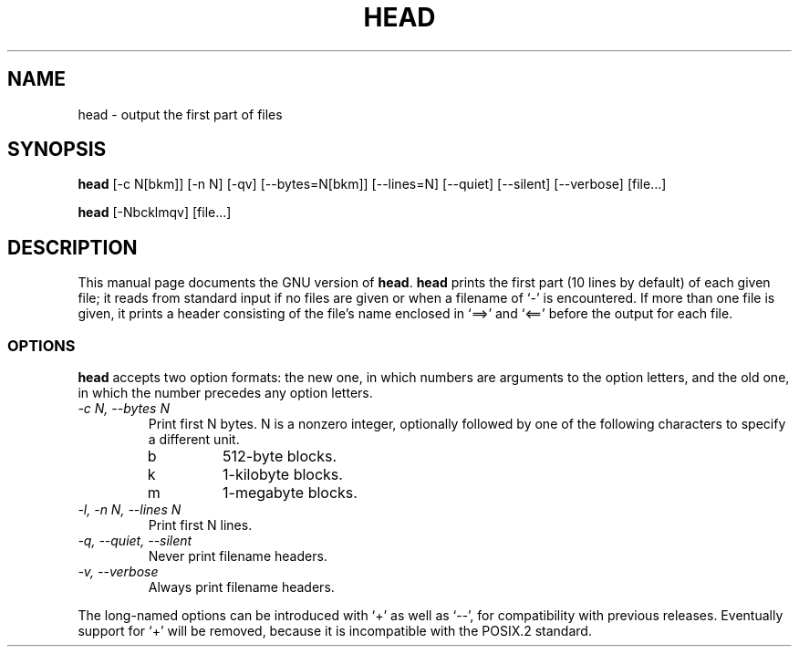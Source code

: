 .TH HEAD 1
.SH NAME
head \- output the first part of files
.SH SYNOPSIS
.B head
[\-c N[bkm]] [\-n N] [\-qv] [\-\-bytes=N[bkm]] [\-\-lines=N]
[\-\-quiet] [\-\-silent] [\-\-verbose] [file...]

.B head
[\-Nbcklmqv] [file...]
.SH DESCRIPTION
This manual page
documents the GNU version of
.BR head .
.B head
prints the first part (10 lines by default) of each given file; it
reads from standard input if no files are given or when a filename of
`\-' is encountered.  If more than one file is given, it prints a
header consisting of the file's name enclosed in `==>' and `<=='
before the output for each file.
.SS OPTIONS
.PP
.B head
accepts two option formats: the new one, in which numbers are
arguments to the option letters, and the old one, in which the number
precedes any option letters.
.TP
.I "\-c N, \-\-bytes N"
Print first N bytes.  N is a nonzero integer, optionally followed by one
of the following characters to specify a different unit.
.RS
.IP b
512-byte blocks.
.IP k
1-kilobyte blocks.
.IP m
1-megabyte blocks.
.RE
.TP
.I "\-l, \-n N, \-\-lines N"
Print first N lines.
.TP
.I "\-q, \-\-quiet, \-\-silent"
Never print filename headers.
.TP
.I "\-v, \-\-verbose"
Always print filename headers.
.PP
The long-named options can be introduced with `+' as well as `\-\-',
for compatibility with previous releases.  Eventually support for `+'
will be removed, because it is incompatible with the POSIX.2 standard.
